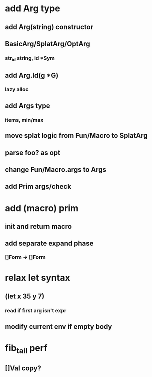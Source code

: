 * add Arg type
** add Arg(string) constructor 
** BasicArg/SplatArg/OptArg
*** str_id string, id *Sym
** add Arg.Id(g *G)
*** lazy alloc
** add Args type
*** items, min/max
** move splat logic from Fun/Macro to SplatArg
** parse foo? as opt
** change Fun/Macro.args to Args
** add Prim args/check
* add (macro) prim
** init and return macro
** add separate expand phase
*** []Form -> []Form
* relax let syntax
** (let x 35 y 7)
*** read if first arg isn't expr
** modify current env if empty body
* fib_tail perf
** []Val copy?
